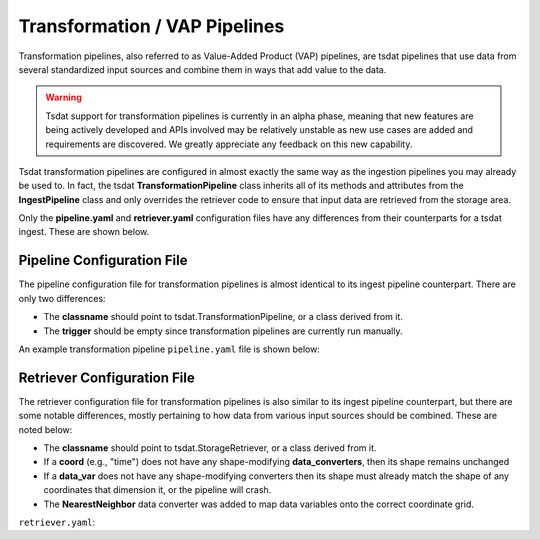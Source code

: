 .. _transform_config:

Transformation / VAP Pipelines
==============================


Transformation pipelines, also referred to as Value-Added Product (VAP) pipelines, are tsdat pipelines
that use data from several standardized input sources and combine them in ways that add value to the
data.

.. warning::
    Tsdat support for transformation pipelines is currently in an alpha phase, meaning that new features
    are being actively developed and APIs involved may be relatively unstable as new use cases are added
    and requirements are discovered. We greatly appreciate any feedback on this new capability.


Tsdat transformation pipelines are configured in almost exactly the same way as the ingestion pipelines
you may already be used to. In fact, the tsdat **TransformationPipeline** class inherits all of its methods
and attributes from the **IngestPipeline** class and only overrides the retriever code to ensure that input
data are retrieved from the storage area.

Only the **pipeline.yaml** and **retriever.yaml** configuration files have any differences from their
counterparts for a tsdat ingest. These are shown below.




Pipeline Configuration File
^^^^^^^^^^^^^^^^^^^^^^^^^^^

The pipeline configuration file for transformation pipelines is almost identical to its ingest pipeline
counterpart. There are only two differences:

* The **classname** should point to tsdat.TransformationPipeline, or a class derived from it.
* The **trigger** should be empty since transformation pipelines are currently run manually.

An example transformation pipeline ``pipeline.yaml`` file is shown below:

.. code-block:: yaml
    :emphasize-lines: 1,3

    classname: tsdat.TransformationPipeline

    triggers: {}

    retriever:
        path: pipelines/example_pipeline/config/retriever.yaml

    dataset:
        path: shared/config/dataset.yaml

    quality:
        path: shared/config/default-quality.yaml

    storage:
        path: shared/config/storage.yaml


Retriever Configuration File
^^^^^^^^^^^^^^^^^^^^^^^^^^^^

The retriever configuration file for transformation pipelines is also similar to its ingest pipeline
counterpart, but there are some notable differences, mostly pertaining to how data from various input
sources should be combined. These are noted below:

* The **classname** should point to tsdat.StorageRetriever, or a class derived from it.
* If a **coord** (e.g., "time") does not have any shape-modifying **data_converters**, then its shape remains unchanged
* If a **data_var** does not have any shape-modifying converters then its shape must already match the shape of any coordinates that dimension it, or the pipeline will crash.
* The **NearestNeighbor** data converter was added to map data variables onto the correct coordinate grid.

``retriever.yaml``:

.. code-block:: yaml
    :emphasize-lines: 1,7,16,17,23,24

    classname: tsdat.StorageRetriever

    coords:
        time:
            .*buoy_z06\.a1.*:
                name: time
                data_converters: []

    data_vars:
        temperature:
            .*buoy_z07\.a1.*:
                name: temp
                data_converters:
                    - classname: tsdat.io.converters.UnitsConverter
                      input_units: degF
                    - classname: tsdat.io.converters.NearestNeighbor
                      coord: time

        humidity:
            .*buoy_z07\.a1.*:
                name: rh
                data_converters:
                    - classname: tsdat.io.converters.NearestNeighbor
                      coord: time
